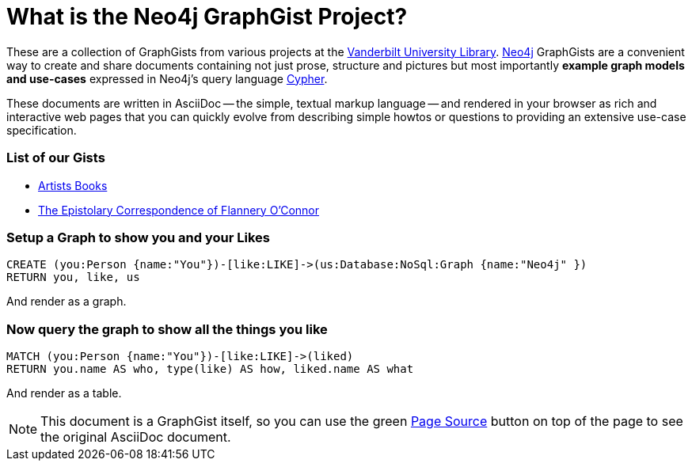= What is the Neo4j GraphGist Project? =

:neo4j-version: 2.1.0
:author: Clifford Anderson
:twitter: @andersoncliffb
:tags: domain:example

These are a collection of GraphGists from various projects at the http://www.library.vanderbilt.edu/[Vanderbilt University Library].
http://neo4j.com[Neo4j] GraphGists are a convenient way to create and share documents containing not just prose, structure
and pictures but most importantly **example graph models and use-cases** expressed in Neo4j's query language http://docs.neo4j.org/refcard/2.1/[Cypher].

These documents are written in AsciiDoc -- the simple, textual markup language -- and rendered in your browser as rich and interactive web pages that you can quickly evolve from describing simple howtos or questions to providing an extensive use-case specification.


 

=== List of our Gists ===

* http://heardlibrary.github.io/graphgist/?ce41776583e38cf47707/[Artists Books]
* http://heardlibrary.github.io/graphgist/?2d0c49d816987ba58c5b/[The Epistolary Correspondence of Flannery O'Connor]

=== Setup a Graph to show you and your Likes

//setup
[source,cypher]
----
CREATE (you:Person {name:"You"})-[like:LIKE]->(us:Database:NoSql:Graph {name:"Neo4j" })
RETURN you, like, us
----

And render as a graph.

//graph

=== Now query the graph to show all the things you like

[source,cypher]
----
MATCH (you:Person {name:"You"})-[like:LIKE]->(liked)
RETURN you.name AS who, type(like) AS how, liked.name AS what
----

And render as a table.

//table

NOTE: This document is a GraphGist itself, so you can use the green https://github.com/neo4j-contrib/gists/blob/master/meta/Home.adoc[Page Source] button on top of the page to see the original AsciiDoc document.
